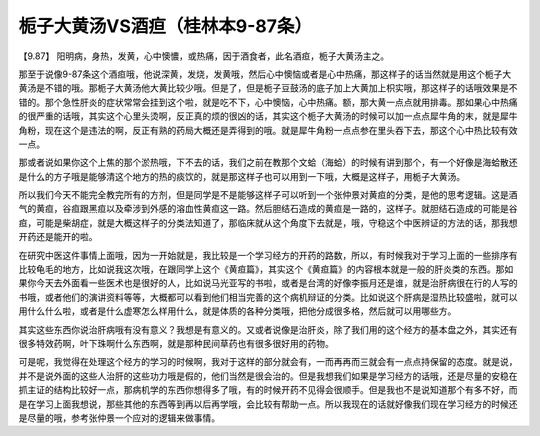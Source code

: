 栀子大黄汤VS酒疸（桂林本9-87条）
===================================

【9.87】  阳明病，身热，发黄，心中懊憹，或热痛，因于酒食者，此名酒疸，栀子大黄汤主之。

那至于说像9-87条这个酒疸哦，他说深黄，发烧，发黄哦，然后心中懊恼或者是心中热痛，那这样子的话当然就是用这个栀子大黄汤是不错的哦。那栀子大黄汤他大黄比较少哦。但是了，但是栀子豆鼓汤的底子加上大黄加上枳实哦，那这样子的话哦效果是不错的。那个急性肝炎的症状常常会挂到这个啦，就是吃不下，心中懊恼，心中热痛。额，那大黄一点点就用排毒。那如果心中热痛的很严重的话哦，其实这个心里头烫啊，反正真的烦的很凶的话，其实这个栀子大黄汤的时候可以加一点点犀牛角的末，就是犀牛角粉，现在这个是违法的啊，反正有熟的药局大概还是弄得到的哦。就是犀牛角粉一点点参在里头吞下去，那这个心中热比较有效一点。

那或者说如果你这个上焦的那个淤热哦，下不去的话，我们之前在教那个文蛤（海蛤）的时候有讲到那个，有一个好像是海蛤散还是什么的方子哦是能够清这个地方的热的痰饮的，就是那这样子也可以用到一下哦，大概是这样子，用栀子大黄汤。

所以我们今天不能完全教完所有的方剂，但是同学是不是能够这样子可以听到一个张仲景对黄疸的分类，是他的思考逻辑。这是酒气的黄疸，谷疸跟黑疸以及牵涉到外感的溶血性黄疸这一路。然后胆结石造成的黄疸是一路的，这样子。就胆结石造成的可能是谷疸，可能是柴胡症，就是大概这样子的分类法知道了，那临床就从这个角度下去就是，哦，守稳这个中医辨证的方法的话，那我想开药还是能开的啦。

在研究中医这件事情上面哦，因为一开始就是，我比较是一个学习经方的开药的路数，所以，有时候我对于学习上面的一些排序有比较龟毛的地方，比如说我这次哦，在跟同学上这个《黄疸篇》，其实这个《黄疸篇》的内容根本就是一般的肝炎类的东西。那如果你今天去外面看一些医术也是很好的人，比如说马光亚写的书啦，或者是台湾的好像李振月还是谁，就是治肝病很在行的人写的书哦，或者他们的演讲资料等等，大概都可以看到他们相当完善的这个病机辩证的分类。比如说这个肝病是湿热比较盛啦，就可以用什么什么啦，或者是什么虚寒怎么样用什么，就是体质的各种分类哦，把他分成很多格，然后就可以用哪些方。

其实这些东西你说治肝病哦有没有意义？我想是有意义的。又或者说像是治肝炎，除了我们用的这个经方的基本盘之外，其实还有很多特效药啊，叶下珠啊什么东西啊，就是那种民间草药也有很多很好用的药物。

可是呢，我觉得在处理这个经方的学习的时候啊，我对于这样的部分就会有，一而再再而三就会有一点点持保留的态度。就是说，并不是说外面的这些人治肝的这些功力哦是假的，他们当然是很会治的。但是我想我们如果是学习经方的话哦，还是尽量的安稳在抓主证的结构比较好一点，那病机学的东西你想得多了哦，有的时候开药不见得会很顺手。但是我也不是说知道那个有多不好，而是在学习上面我想说，那些其他的东西等到再以后再学哦，会比较有帮助一点。所以我现在的话就好像我们现在学习经方的时候还是尽量的哦，参考张仲景一个应对的逻辑来做事情。
